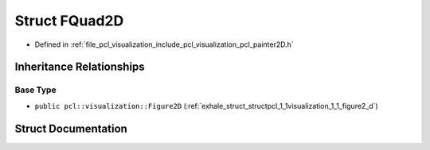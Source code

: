 .. _exhale_struct_structpcl_1_1visualization_1_1_f_quad2_d:

Struct FQuad2D
==============

- Defined in :ref:`file_pcl_visualization_include_pcl_visualization_pcl_painter2D.h`


Inheritance Relationships
-------------------------

Base Type
*********

- ``public pcl::visualization::Figure2D`` (:ref:`exhale_struct_structpcl_1_1visualization_1_1_figure2_d`)


Struct Documentation
--------------------


.. doxygenstruct:: pcl::visualization::FQuad2D
   :members:
   :protected-members:
   :undoc-members: